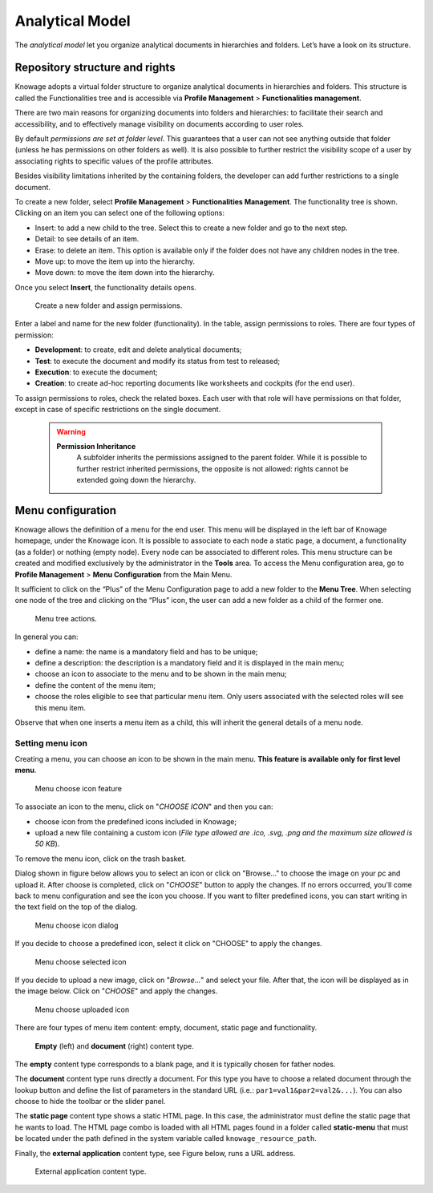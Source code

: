 Analytical Model
========================================================================================================================

The *analytical model* let you organize analytical documents in hierarchies and folders. Let’s have a look on its structure.

Repository structure and rights
------------------------------------------------------------------------------------------------------------------------

Knowage adopts a virtual folder structure to organize analytical documents in hierarchies and folders. This structure is called the Functionalities tree and is accessible via **Profile Management** > **Functionalities management**.

There are two main reasons for organizing documents into folders and hierarchies: to facilitate their search and accessibility, and to effectively manage visibility on documents according to user roles.

By default *permissions are set at folder level*. This guarantees that a user can not see anything outside that folder (unless he has permissions on other folders as well). It is also possible to further restrict the visibility scope of a user by associating rights to specific values of the profile attributes.

Besides visibility limitations inherited by the containing folders, the developer can add further restrictions to a single document.

To create a new folder, select **Profile Management** > **Functionalities Management**. The functionality tree is shown. Clicking on an item you can select one of the following options:

-  Insert: to add a new child to the tree. Select this to create a new folder and go to the next step.
-  Detail: to see details of an item.
-  Erase: to delete an item. This option is available only if the folder does not have any children nodes in the tree.
-  Move up: to move the item up into the hierarchy.
-  Move down: to move the item down into the hierarchy.

Once you select **Insert**, the functionality details opens.

.. _createnewfolder:
.. figure:: media/image34.png

   Create a new folder and assign permissions.

Enter a label and name for the new folder (functionality). In the table, assign permissions to roles.
There are four types of permission:

-  **Development**: to create, edit and delete analytical documents;
-  **Test**: to execute the document and modify its status from test to released;
-  **Execution**: to execute the document;
-  **Creation**: to create ad-hoc reporting documents like worksheets and cockpits (for the end user).

To assign permissions to roles, check the related boxes. Each user with that role will have permissions on that folder, except in case of specific restrictions on the single document.

      .. warning::
         **Permission Inheritance**
            A subfolder inherits the permissions assigned to the parent folder. While it is possible to further restrict inherited permissions, the opposite is not allowed: rights cannot be extended going down the hierarchy.

Menu configuration
------------------------------------------------------------------------------------------------------------------------

Knowage allows the definition of a menu for the end user. This menu will be displayed in the left bar of Knowage homepage, under the Knowage icon. It is possible to associate to each node a static page, a document, a functionality (as a folder) or nothing (empty node). Every node can be associated to different roles. This menu structure can be created and modified exclusively by the administrator in the **Tools** area. To access the Menu configuration area, go to **Profile Management** > **Menu Configuration** from the Main Menu.

It sufficient to click on the “Plus” of the Menu Configuration page to add a new folder to the **Menu Tree**. When selecting one node of the tree and clicking on the “Plus” icon, the user can add a new folder as a child of the former one.

.. figure:: media/image35.png

   Menu tree actions.

In general you can:

-  define a name: the name is a mandatory field and has to be unique;
-  define a description: the description is a mandatory field and it is displayed in the main menu;
-  choose an icon to associate to the menu and to be shown in the main menu;
-  define the content of the menu item;
-  choose the roles eligible to see that particular menu item. Only users associated with the selected roles will see this menu item.

Observe that when one inserts a menu item as a child, this will inherit the general details of a menu node.

Setting menu icon
~~~~~~~~~~~~~~~~~~~~~~~~~~~~~~~~~~~~~~~~~~~~~~~~~~~~~~~~~~~~~~~~~~~~~~~~~~~~~~~~~~~~~~~~~~~~~~~~~~~~~~~~~~~~~~~~~~~~~~~~

Creating a menu, you can choose an icon to be shown in the main menu. **This feature is available only for first level menu**.

.. figure:: media/image106.png

   Menu choose icon feature

To associate an icon to the menu, click on "*CHOOSE ICON*" and then you can:

-  choose icon from the predefined icons included in Knowage;
-  upload a new file containing a custom icon (*File type allowed are .ico, .svg, .png and the maximum size allowed is 50 KB*).

To remove the menu icon, click on the trash basket.

Dialog shown in figure below allows you to select an icon or click on "Browse..." to choose the image on your pc and upload it. After choose is completed, click on "*CHOOSE*" button to apply the changes. If no errors occurred, you'll come back to menu configuration and see the icon you choose. If you want to filter predefined icons, you can start writing in the text field on the top of the dialog.

.. figure:: media/image107.png

   Menu choose icon dialog

If you decide to choose a predefined icon, select it click on "CHOOSE" to apply the changes.

.. figure:: media/image108.png

   Menu choose selected icon

If you decide to upload a new image, click on "*Browse...*" and select your file. After that, the icon will be displayed as in the image below. Click on "*CHOOSE*" and apply the changes.

.. figure:: media/image109.png

   Menu choose uploaded icon

There are four types of menu item content: empty, document, static page and functionality.

.. figure:: media/image3637.PNG

   **Empty** (left) and **document** (right) content type.

The **empty** content type corresponds to a blank page, and it is typically chosen for father nodes.

The **document** content type runs directly a document. For this type you have to choose a related document through the
lookup button and define the list of parameters in the standard URL (i.e.: ``par1=val1&par2=val2&...``). You can also choose to hide the toolbar or the slider panel.

The **static page** content type shows a static HTML page. In this case, the administrator must define the static page that he wants to load. The HTML page combo is loaded with all HTML pages found in a folder called **static-menu** that must be located under the path defined in the system variable called ``knowage_resource_path``.

Finally, the **external application** content type, see Figure below, runs a URL address.

.. figure:: media/image39.png

   External application content type.
